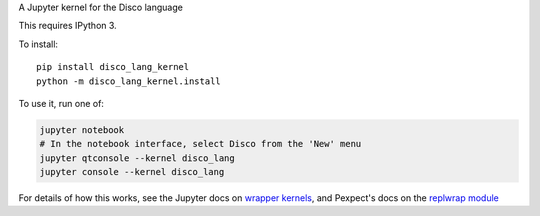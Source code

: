 A Jupyter kernel for the Disco language

This requires IPython 3.

To install::

    pip install disco_lang_kernel
    python -m disco_lang_kernel.install

To use it, run one of:

.. code:: shell

    jupyter notebook
    # In the notebook interface, select Disco from the 'New' menu
    jupyter qtconsole --kernel disco_lang
    jupyter console --kernel disco_lang

For details of how this works, see the Jupyter docs on `wrapper kernels
<http://jupyter-client.readthedocs.org/en/latest/wrapperkernels.html>`_, and
Pexpect's docs on the `replwrap module
<http://pexpect.readthedocs.org/en/latest/api/replwrap.html>`_
